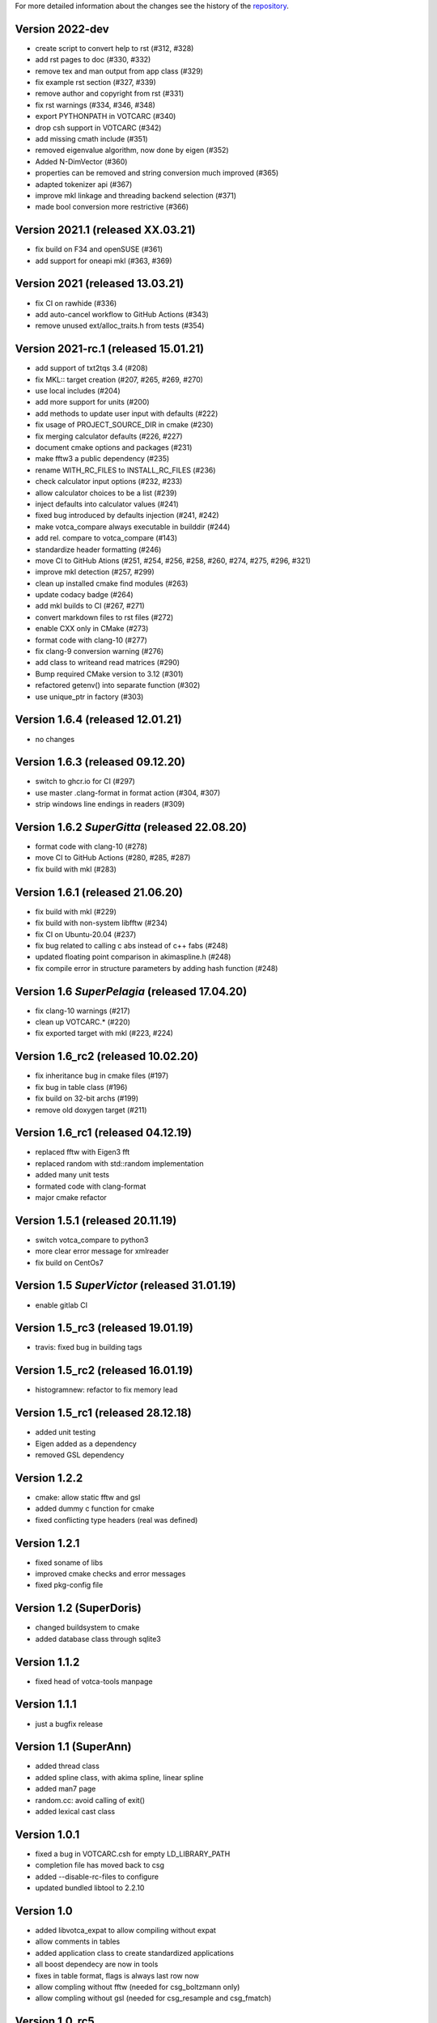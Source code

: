 For more detailed information about the changes see the history of the
`repository <https://github.com/votca/tools/commits/stable>`__.

Version 2022-dev
================

-  create script to convert help to rst (#312, #328)
-  add rst pages to doc (#330, #332)
-  remove tex and man output from app class (#329)
-  fix example rst section (#327, #339)
-  remove author and copyright from rst (#331)
-  fix rst warnings (#334, #346, #348)
-  export PYTHONPATH in VOTCARC (#340)
-  drop csh support in VOTCARC (#342)
-  add missing cmath include (#351)
-  removed eigenvalue algorithm, now done by eigen  (#352)
-  Added N-DimVector (#360)
-  properties can be removed and string conversion much improved (#365)
-  adapted tokenizer api (#367)
-  improve mkl linkage and threading backend selection (#371)
-  made bool conversion more restrictive (#366)

Version 2021.1 (released XX.03.21)
==================================

-  fix build on F34 and openSUSE (#361)
-  add support for oneapi mkl (#363, #369)

Version 2021 (released 13.03.21)
================================

-  fix CI on rawhide (#336)
-  add auto-cancel workflow to GitHub Actions (#343)
-  remove unused ext/alloc_traits.h from tests (#354)

Version 2021-rc.1 (released 15.01.21)
=====================================

-  add support of txt2tqs 3.4 (#208)
-  fix MKL:: target creation (#207, #265, #269, #270)
-  use local includes (#204)
-  add more support for units (#200)
-  add methods to update user input with defaults (#222)
-  fix usage of PROJECT\_SOURCE\_DIR in cmake (#230)
-  fix merging calculator defaults (#226, #227)
-  document cmake options and packages (#231)
-  make fftw3 a public dependency (#235)
-  rename WITH\_RC\_FILES to INSTALL\_RC\_FILES (#236)
-  check calculator input options (#232, #233)
-  allow calculator choices to be a list (#239)
-  inject defaults into calculator values (#241)
-  fixed bug introduced by defaults injection (#241, #242)
-  make votca\_compare always executable in builddir (#244)
-  add rel. compare to votca\_compare (#143)
-  standardize header formatting (#246)
-  move CI to GitHub Ations (#251, #254, #256, #258, #260,
   #274, #275, #296, #321)
-  improve mkl detection (#257, #299)
-  clean up installed cmake find modules (#263)
-  update codacy badge (#264)
-  add mkl builds to CI (#267, #271)
-  convert markdown files to rst files (#272)
-  enable CXX only in CMake (#273)
-  format code with clang-10 (#277)
-  fix clang-9 conversion warning (#276)
-  add class to writeand read matrices (#290)
-  Bump required CMake version to 3.12 (#301)
-  refactored getenv() into separate function (#302)
-  use unique_ptr in factory (#303)

Version 1.6.4 (released 12.01.21)
=================================

-  no changes

Version 1.6.3 (released 09.12.20)
=================================

-  switch to ghcr.io for CI (#297)
-  use master .clang-format in format action (#304, #307)
-  strip windows line endings in readers (#309)

Version 1.6.2 *SuperGitta* (released 22.08.20)
=================================

-  format code with clang-10 (#278)
-  move CI to GitHub Actions (#280, #285, #287)
-  fix build with mkl (#283)

Version 1.6.1 (released 21.06.20)
=================================

-  fix build with mkl (#229)
-  fix build with non-system libfftw (#234)
-  fix CI on Ubuntu-20.04 (#237)
-  fix bug related to calling c abs instead of c++ fabs (#248)
-  updated floating point comparison in akimaspline.h (#248)
-  fix compile error in structure parameters by adding hash function
   (#248)

Version 1.6 *SuperPelagia* (released 17.04.20)
==============================================

-  fix clang-10 warnings (#217)
-  clean up VOTCARC.\* (#220)
-  fix exported target with mkl (#223, #224)

Version 1.6\_rc2 (released 10.02.20)
====================================

-  fix inheritance bug in cmake files (#197)
-  fix bug in table class (#196)
-  fix build on 32-bit archs (#199)
-  remove old doxygen target (#211)

Version 1.6\_rc1 (released 04.12.19)
====================================

-  replaced fftw with Eigen3 fft
-  replaced random with std::random implementation
-  added many unit tests
-  formated code with clang-format
-  major cmake refactor

Version 1.5.1 (released 20.11.19)
=================================

-  switch votca\_compare to python3
-  more clear error message for xmlreader
-  fix build on CentOs7

Version 1.5 *SuperVictor* (released 31.01.19)
=============================================

-  enable gitlab CI

Version 1.5\_rc3 (released 19.01.19)
====================================

-  travis: fixed bug in building tags

Version 1.5\_rc2 (released 16.01.19)
====================================

-  histogramnew: refactor to fix memory lead

Version 1.5\_rc1 (released 28.12.18)
====================================

-  added unit testing
-  Eigen added as a dependency
-  removed GSL dependency

Version 1.2.2
=============

-  cmake: allow static fftw and gsl
-  added dummy c function for cmake
-  fixed conflicting type headers (real was defined)

Version 1.2.1
=============

-  fixed soname of libs
-  improved cmake checks and error messages
-  fixed pkg-config file

Version 1.2 (SuperDoris)
========================

-  changed buildsystem to cmake
-  added database class through sqlite3

Version 1.1.2
=============

-  fixed head of votca-tools manpage

Version 1.1.1
=============

-  just a bugfix release

Version 1.1 (SuperAnn)
======================

-  added thread class
-  added spline class, with akima spline, linear spline
-  added man7 page
-  random.cc: avoid calling of exit()
-  added lexical cast class

Version 1.0.1
=============

-  fixed a bug in VOTCARC.csh for empty LD\_LIBRARY\_PATH
-  completion file has moved back to csg
-  added --disable-rc-files to configure
-  updated bundled libtool to 2.2.10

Version 1.0
===========

-  added libvotca\_expat to allow compiling without expat
-  allow comments in tables
-  added application class to create standardized applications
-  all boost dependecy are now in tools
-  fixes in table format, flags is always last row now
-  allow compling without fftw (needed for csg\_boltzmann only)
-  allow compling without gsl (needed for csg\_resample and csg\_fmatch)

Version 1.0\_rc5
================

-  using libexpat instead of libxml2
-  added libvotca\_boost to allow compiling without boost
-  using pkg-config to detect package flags
-  compiles under AIX with xlC
-  added VOTCARC to initialize all votca parts
-  updated configure, see --help

Version 1.0\_rc4
================

-  using libtool to build shared libs

Version 1.0\_rc3
================

-  corrected bug in tokenizer
-  fixed a bug in calculation of version string
-  some fixes concerning autotools

Version 1.0\_rc2
================

-  fixed typo in calculation of version string
-  added NOTICE and LICENSE to the dist tarball

Version 1.0\_rc1
================

-  initial version
